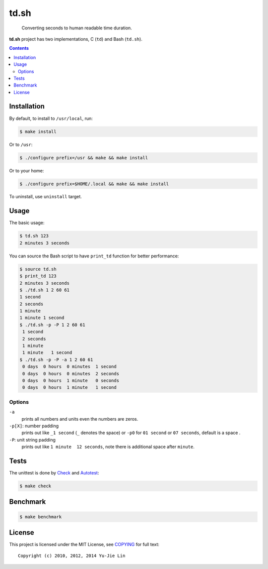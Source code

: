 =====
td.sh
=====

  Converting seconds to human readable time duration.

**td.sh** project has two implementations, C (``td``) and Bash (``td.sh``).

.. contents:: **Contents**
   :local:


Installation
============

By default, to install to ``/usr/local``, run:

.. code:: sh

  $ make install

Or to ``/usr``:

.. code:: sh

  $ ./configure prefix=/usr && make && make install

Or to your home:

.. code:: sh

  $ ./configure prefix=$HOME/.local && make && make install

To uninstall, use ``uninstall`` target.


Usage
=====

The basic usage:

.. code:: sh

  $ td.sh 123
  2 minutes 3 seconds

You can source the Bash script to have ``print_td`` function for better performance:

.. code:: sh

  $ source td.sh
  $ print_td 123
  2 minutes 3 seconds
  $ ./td.sh 1 2 60 61
  1 second
  2 seconds
  1 minute
  1 minute 1 second
  $ ./td.sh -p -P 1 2 60 61
   1 second 
   2 seconds
   1 minute 
   1 minute   1 second 
  $ ./td.sh -p -P -a 1 2 60 61
   0 days  0 hours  0 minutes  1 second 
   0 days  0 hours  0 minutes  2 seconds
   0 days  0 hours  1 minute   0 seconds
   0 days  0 hours  1 minute   1 second 

Options
-------

``-a``
  prints all numbers and units even the numbers are zeros.

``-p[X]``: number padding
  prints out like ``_1 second`` (``_`` denotes the space) or ``-p0`` for ``01 second`` or ``07 seconds``, default is a space .

``-P``: unit string padding
  prints out like ``1 minute  12 seconds``, note there is additional space after ``minute``.


Tests
=====

The unittest is done by Check_ and Autotest_:

.. code:: sh

  $ make check

.. _Check: http://check.sourceforge.net/
.. _Autotest: http://www.gnu.org/savannah-checkouts/gnu/autoconf/manual/autoconf-2.69/html_node/Using-Autotest.html#Using-Autotest


Benchmark
=========

.. code:: sh

  $ make benchmark


License
=======

This project is licensed under the MIT License, see COPYING_ for full text::

  Copyright (c) 2010, 2012, 2014 Yu-Jie Lin

.. _COPYING: COPYING

